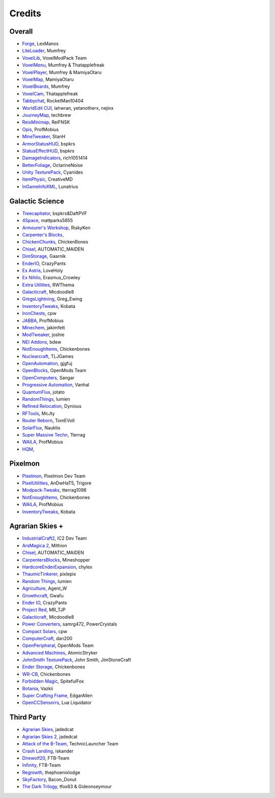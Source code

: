 +++++++
Credits
+++++++

=======
Overall
=======
- `Forge <http://www.minecraftforge.net/>`_, LexManos
- `LiteLoader <http://www.minecraftforum.net/topic/1868280-172api-liteloader-for-minecraft-172/>`_, Mumfrey
- `VoxelLib <http://www.voxelwiki.com/minecraft/VoxelLib>`_, VoxelModPack Team
- `VoxelMenu <http://www.voxelwiki.com/minecraft/VoxelMenu>`_, Mumfrey & Thatapplefreak
- `VoxelPlayer <http://www.voxelwiki.com/minecraft/VoxelPlayer>`_, Mumfrey & MamiyaOtaru
- `VoxelMap <http://www.planetminecraft.com/mod/zans-minimap/>`_, MamiyaOtaru
- `VoxelBoards <http://www.voxelwiki.com/minecraft/VoxelBoards>`_, Mumfrey
- `VoxelCam <http://www.minecraftforum.net/topic/1999989-164-liteloader-voxelcam-minecraft-screenshot-manager/>`_, Thatapplefreak
- `Tabbychat <http://www.minecraftforum.net/topic/1540451-164-tabbychat-v11000-smp-chat-overhaul/>`_, RocketMan10404
- `WorldEdit CUI <http://casualcoding.net/wecui/>`_, lahwran, yetanotherx, nejinx
- `JourneyMap <http://www.minecraftforum.net/topic/772071-164-172-journeymap-332-realtime-mapping-in-game-or-in-a-web-browser-as-you-explore/>`_, techbrew
- `ReisMinimap <http://www.minecraftforum.net/topic/482147-162-jul08-reis-minimap-v34-01/>`_, ReiFNSK
- `Opis <http://www.minecraftforum.net/topic/2104497-164server-admin-opis-120-the-server-admin-companion-cube/>`_, ProfMobius
- `MineTweaker <http://www.minecraftforum.net/topic/1886008-minetweaker-add-and-remove-recipes-make-tweaks/>`_, StanH
- `ArmorStatusHUD <http://www.minecraftforum.net/topic/1114612-172-bspkrs-mods-armorstatushud-directionhud-statuseffecthud/>`_, bspkrs
- `StatusEffectHUD <http://www.minecraftforum.net/topic/1114612-172-bspkrs-mods-armorstatushud-directionhud-statuseffecthud/>`_, bspkrs
- `DamageIndicators <http://www.minecraftforum.net/topic/1536685-172164forge-hit-splat-damage-indicators-v310-rpg-ui-and-damage-amount-mod/>`_, rich1051414
- `BetterFoliage <http://www.minecraftforum.net/forums/mapping-and-modding/minecraft-mods/2119722-better-foliage>`_, OctarineNoise
- `Unity TexturePack <http://minecraft.curseforge.com/texture-packs/222097-unity>`_, Cyanidex
- `ItemPhysic <http://www.minecraftforum.net/forums/mapping-and-modding/minecraft-mods/2076336-itemphysic-1-1-0-more-realtistic-items-stone>`_, CreativeMD
- `InGameInfoXML <http://www.minecraftforum.net/forums/mapping-and-modding/minecraft-mods/1284041-lunatrius-mods>`_, Lunatrius

================
Galactic Science
================
- `Treecapitator <http://www.minecraftforum.net/forums/mapping-and-modding/minecraft-mods/1281180-daftpvfs-mods-treecapitator-crystalwing>`_, bspkrs&DaftPVF 
- `4Space <mattparks5855.com>`_, mattparks5855
- `Armourer's Workshop <http://www.minecraftforum.net/forums/mapping-and-modding/minecraft-mods/wip-mods/2309193-wip-alpha-armourers-workshop-weapon-armour-skins>`_, RiskyKen
- `Carpenter's Blocks <http://www.carpentersblocks.com/>`_, 
- `ChickenChunks <http://www.minecraftforum.net/forums/mapping-and-modding/minecraft-mods/1279956-chickenbones-mods>`_, ChickenBones
- `Chisel <http://minecraft.curseforge.com/mc-mods/225236-chisel-2>`_, AUTOMATIC_MAIDEN
- `DimStorage <http://www.minecraftforum.net/forums/mapping-and-modding/minecraft-mods/2104639-dimstorage>`_, Gaarnik
- `EnderIO <http://enderio.com/>`_, CrazyPants
- `Ex Astris <http://www.minecraftforum.net/forums/mapping-and-modding/minecraft-mods/wip-mods/2210492-ex-astris-1-12-project-closed>`_, LoveHoly
- `Ex Nihilo <http://www.minecraftforum.net/forums/mapping-and-modding/minecraft-mods/1291850-ex-nihilo-the-skyblock-companion-mod>`_,  Erasmus_Crowley
- `Extra Utilities <http://www.minecraftforum.net/forums/mapping-and-modding/minecraft-mods/wip-mods/1443963-extra-utilities-v1-1-0k>`_, RWThema
- `Galacticraft <http://www.minecraftforum.net/forums/mapping-and-modding/minecraft-mods/1287888-galacticraft-3-4-100-000-downloads>`_, Micdoodle8
- `GregsLightning <http://www.minecraftforum.net/forums/mapping-and-modding/minecraft-mods/1284635-gregs-lighting-1-11-2-for-minecraft-1-7-10>`_, Greg_Ewing
- `InventoryTweaks <http://www.minecraftforum.net/forums/mapping-and-modding/minecraft-mods/1288184-inventory-tweaks-1-59-march-31>`_, Kobata
- `IronChests <http://www.minecraftforum.net/forums/mapping-and-modding/minecraft-mods/1280827-1-5-and-up-forge-universal-ironchests-5-0>`_, cpw
- `JABBA <http://www.minecraftforum.net/forums/mapping-and-modding/minecraft-mods/1292942-1-7-2-1-6-4-jabba-1-1-3-just-another-better>`_, ProfMobius
- `Minechem <https://jakimfett.github.io/Minechem/>`_,  jakimfett
- `ModTweaker <http://www.minecraftforum.net/forums/mapping-and-modding/minecraft-mods/wip-mods/2093121-1-7-x-modtweaker-0-5d-minetweaker-addon>`_, joshie
- `NEI Addons <http://www.minecraftforum.net/forums/mapping-and-modding/minecraft-mods/1289113-nei-addons-v1-12-2-now-supports-botany-flower>`_, bdew
- `NotEnoughItems <http://www.minecraftforum.net/forums/mapping-and-modding/minecraft-mods/1279956-chickenbones-mods>`_, Chickenbones
- `Nuclearcraft <http://www.minecraftforum.net/forums/mapping-and-modding/minecraft-mods/wip-mods/2187231-nuclearcraft-mod-rf-reactors-nuclear-power>`_, TLJGames
- `OpenAutomation <http://www.minecraftforum.net/forums/mapping-and-modding/minecraft-mods/wip-mods/2093100-sandras-mods-openautomation-now-with-lasers>`_, gjgfuj 
- `OpenBlocks <http://www.minecraftforum.net/forums/mapping-and-modding/minecraft-mods/1291207-openblocks-1-2-8>`_, OpenMods Team
- `OpenComputers <http://www.minecraftforum.net/topic/2201440-opencomputers-v127/>`_, Sangar
- `Progressive Automation <http://www.minecraftforum.net/forums/mapping-and-modding/minecraft-mods/2076388-progressive-automation-upgradeable-machines>`_, Vanhal
- `QuantumFlux <http://minecraft.curseforge.com/mc-mods/228609-quantumflux>`_,  jotato
- `RandomThings <http://www.minecraftforum.net/forums/mapping-and-modding/minecraft-mods/1289551-1-6-x-1-7-2-1-7-10-random-things-2-0-remake>`_, lumien
- `Refined Relocation <http://www.minecraftforum.net/forums/mapping-and-modding/minecraft-mods/1293062-refined-relocation-1-0-8-solves-your>`_, Dynious
- `RFTools <http://www.minecraftforum.net/forums/mapping-and-modding/minecraft-mods/2229562-rftools-dimension-builder-teleportation-crafter>`_, McJty
- `Router Reborn <http://www.minecraftforum.net/forums/mapping-and-modding/minecraft-mods/2176322-router-reborn-1-1-6>`_,  TomEVoll
- `SolarFlux <http://www.minecraftforum.net/forums/mapping-and-modding/minecraft-mods/2187592-solar-flux-a-k-a-compactsolars-for-redstone-flux>`_, Nauktis
- `Super Massive Techn <http://www.minecraftforum.net/forums/mapping-and-modding/minecraft-mods/wip-mods/2105190-super-massive-tech-harness-the-power-of-the-stars>`_, Tterrag
- `WAILA <http://minecraft.curseforge.com/members/ProfMobius/projects>`_, ProfMobius
- `HQM <http://minecraft.curseforge.com/mc-mods/77027-hardcore-questing-mode>`_, 

========
Pixelmon
========
- `Pixelmon <http://pixelmonmod.com/>`_, Pixelmon Dev Team
- `PixelUtilities <http://www.minecraftforum.net/forums/mapping-and-modding/minecraft-mods/2104674-pixelutilities-pixelmon-sidemod>`_, AnDwHaT5, Trigore
- `Modpack-Tweaks <https://github.com/TPPIDev/Modpack-Tweaks>`_, tterrag1098
- `NotEnoughItems <http://www.minecraftforum.net/forums/mapping-and-modding/minecraft-mods/1279956-chickenbones-mods>`_, Chickenbones
- `WAILA <http://minecraft.curseforge.com/members/ProfMobius/projects>`_, ProfMobius
- `InventoryTweaks <http://www.minecraftforum.net/forums/mapping-and-modding/minecraft-mods/1288184-inventory-tweaks-1-58-july-25>`_, Kobata


==============
Agrarian Skies +
==============
- `IndustrialCraft2 <http://www.industrial-craft.net/>`_, IC2 Dev Team
- `ArsMagica 2 <http://www.minecraftforum.net/topic/2028696-ars-magica-2-164-version-112b-updated-jan-27/>`_, Mithion
- `Chisel <http://www.minecraftforum.net/topic/1749374-164smpforge-chisel/>`_, AUTOMATIC_MAIDEN
- `CarpentersBlocks <http://www.minecraftforum.net/topic/1790919-17forge-carpenters-blocks-v314/>`_, Mineshopper
- `HardcoreEnderExpansion <http://www.minecraftforum.net/topic/1066990-hardcore-ender-expansion-v16-70000-dls/>`_, chylex
- `ThaumicTinkerer <http://www.minecraftforum.net/topic/1813058-thaumic-tinkerer-thaumcraft-addon-evolve-knowledge/>`_, pixlepix
- `Random Things <http://www.minecraftforum.net/topic/1832047-16x172-random-things-20-remake/>`_, lumien
- `Agriculture <http://www.minecraftforum.net/topic/1847195-164smp-agents-agriculture-the-ultimate-farming-and-food-mod-9000-downloads/>`_, Agent_W
- `Growthcraft <http://www.minecraftforum.net/topic/1510394-164forge-growthcraft-apr-22-2014-api-release/>`_, Gwafu
- `Ender IO <http://www.minecraftforum.net/topic/1937619-171615-ender-io-how-many-pipes-in-one-block-17-alpha-more-than-just-a-flesh-wound/>`_, CrazyPants
- `Project Red <http://www.minecraftforum.net/topic/1885652-164forge-multipart-projectred-v43431-412014/>`_, MR_TJP
- `Galacticraft <http://micdoodle8.com/mods/galacticraft>`_, Micdoodle8
- `Power Converters <http://www.minecraftforum.net/topic/1695968-164-samrg472s-mods-powerconverters-alpha-builds/>`_, samrg472, PowerCrystals
- `Compact Solars <http://forum.industrial-craft.net/index.php?page=Thread&threadID=4827>`_, cpw
- `ComputerCraft <http://www.computercraft.info/>`_, dan200
- `OpenPeripheral <http://openmods.info/>`_, OpenMods Team
- `Advanced Machines <http://atomicstryker.net/advancedmachines.php>`_, AtomicStryker
- `JohnSmith TexturePack <http://js-legacy.net/>`_, John Smith, JimStoneCraft
- `Ender Storage <http://www.minecraftforum.net/topic/909223-164-smp-chickenbones-mods/>`_, Chickenbones
- `WR-CB <http://www.minecraftforum.net/topic/909223-164-smp-chickenbones-mods/>`_, Chickenbones
- `Forbidden Magic <http://www.minecraftforum.net/topic/2305054-164172tc4-addon-forbidden-magic-v035av041b-prerelease/>`_, SpitefulFox
- `Botania <http://www.minecraftforum.net/topic/2440071-botania-an-innovative-natural-magic-themed-tech-mod-not-in-beta-any-more/>`_, Vazkii
- `Super Crafting Frame <http://www.minecraftforum.net/topic/1870830-edgarallens-mods-super-crafting-frame/>`_, EdgarAllen
- `OpenCCSensorrs <http://www.computercraft.info/forums2/index.php?/topic/5996-164-cc-163-openccsensors/>`_, Lua Liquidator


============
Third Party
============
- `Agrarian Skies <https://feedthebeast.atlassian.net/wiki/display/PML/Agrarian+Skies%3A+Hardcore+Quest>`_, jadedcat
- `Agrarian Skies 2 <http://minecraft.curseforge.com/modpacks/225550-agrarian-skies-2>`_, jadedcat
- `Attack of the B-Team <http://www.technicpack.net/modpack/attack-of-the-bteam.552556>`_, TechnicLauncher Team
- `Crash Landing <http://www.feed-the-beast.com/modpacks/CrashLanding>`_, iskander
- `Direwolf20 <https://feedthebeast.atlassian.net/wiki/display/PML/Direwolf20>`_, FTB-Team
- `Infinity <https://feedthebeast.atlassian.net/wiki/display/PML/Infinity+1.7>`_, FTB-Team
- `Regrowth <http://www.feed-the-beast.com/modpacks/Regrowth>`_, thephoenixlodge
- `SkyFactory <https://www.atlauncher.com/pack/SkyFactory>`_, Bacon_Donut
- `The Dark Trilogy <https://feedthebeast.atlassian.net/wiki/display/PML/The+Dark+Trilogy>`_, tfox83 & Gideonseymour

